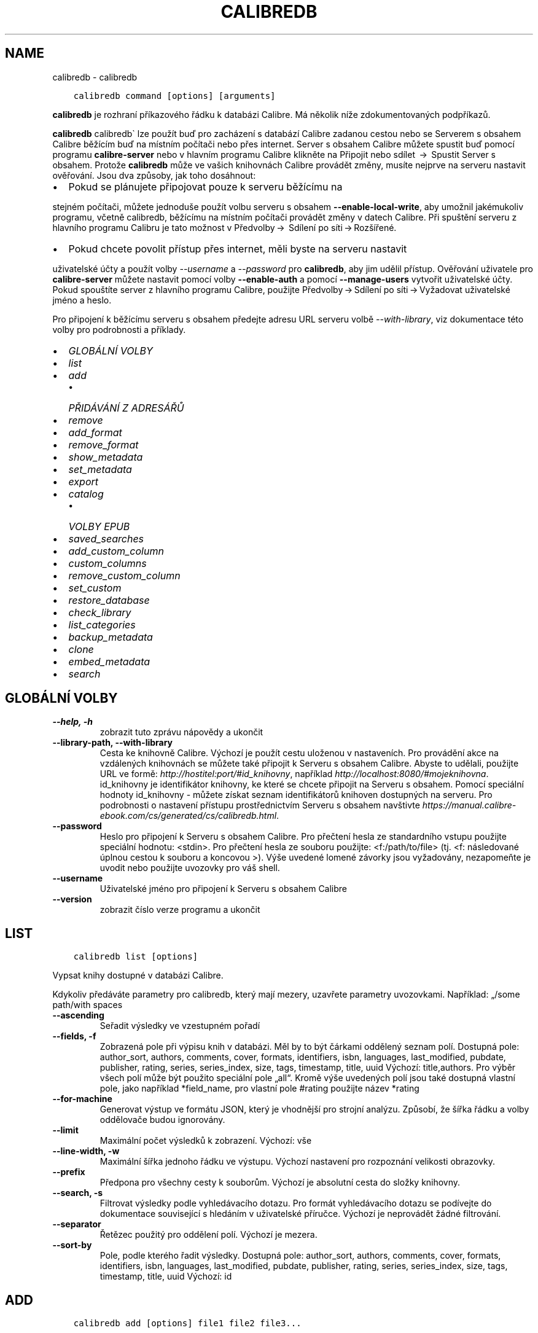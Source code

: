 .\" Man page generated from reStructuredText.
.
.TH "CALIBREDB" "1" "ledna 08, 2021" "5.9.0" "calibre"
.SH NAME
calibredb \- calibredb
.
.nr rst2man-indent-level 0
.
.de1 rstReportMargin
\\$1 \\n[an-margin]
level \\n[rst2man-indent-level]
level margin: \\n[rst2man-indent\\n[rst2man-indent-level]]
-
\\n[rst2man-indent0]
\\n[rst2man-indent1]
\\n[rst2man-indent2]
..
.de1 INDENT
.\" .rstReportMargin pre:
. RS \\$1
. nr rst2man-indent\\n[rst2man-indent-level] \\n[an-margin]
. nr rst2man-indent-level +1
.\" .rstReportMargin post:
..
.de UNINDENT
. RE
.\" indent \\n[an-margin]
.\" old: \\n[rst2man-indent\\n[rst2man-indent-level]]
.nr rst2man-indent-level -1
.\" new: \\n[rst2man-indent\\n[rst2man-indent-level]]
.in \\n[rst2man-indent\\n[rst2man-indent-level]]u
..
.INDENT 0.0
.INDENT 3.5
.sp
.nf
.ft C
calibredb command [options] [arguments]
.ft P
.fi
.UNINDENT
.UNINDENT
.sp
\fBcalibredb\fP je rozhraní příkazového řádku k databázi Calibre.
Má několik níže zdokumentovaných podpříkazů.
.sp
\fBcalibredb\fP calibredb\(ga lze použít buď pro zacházení s databází
Calibre zadanou cestou nebo se Serverem s obsahem Calibre
běžícím buď na místním počítači nebo přes internet. Server s obsahem
Calibre můžete spustit buď pomocí programu \fBcalibre\-server\fP nebo
v hlavním programu Calibre klikněte na Připojit nebo sdílet  →  Spustit
Server s obsahem\&. Protože \fBcalibredb\fP může ve vašich knihovnách
Calibre provádět změny, musíte nejprve na serveru nastavit ověřování. Jsou
dva způsoby, jak toho dosáhnout:
.INDENT 0.0
.IP \(bu 2
Pokud se plánujete připojovat pouze k serveru běžícímu na
.UNINDENT
.sp
stejném počítači, můžete jednoduše použít volbu serveru s obsahem
\fB\-\-enable\-local\-write\fP, aby umožnil jakémukoliv programu, včetně calibredb,
běžícímu na místním počítači provádět změny v datech Calibre. Při spuštění
serveru z hlavního programu Calibru je tato možnost v  Předvolby → 
Sdílení po síti → Rozšířené\&.
.INDENT 0.0
.IP \(bu 2
Pokud chcete povolit přístup přes internet, měli byste na serveru nastavit
.UNINDENT
.sp
uživatelské účty a použít volby \fI\%\-\-username\fP a \fI\%\-\-password\fP
pro \fBcalibredb\fP, aby jim udělil přístup. Ověřování uživatele pro
\fBcalibre\-server\fP můžete nastavit pomocí volby \fB\-\-enable\-auth\fP
a pomocí \fB\-\-manage\-users\fP vytvořit uživatelské účty. Pokud spouštíte
server z hlavního programu Calibre, použijte Předvolby → Sdílení
po síti → Vyžadovat uživatelské jméno a heslo\&.
.sp
Pro připojení k běžícímu serveru s obsahem předejte adresu URL serveru
volbě \fI\%\-\-with\-library\fP, viz dokumentace této volby pro podrobnosti
a příklady.
.INDENT 0.0
.IP \(bu 2
\fI\%GLOBÁLNÍ VOLBY\fP
.IP \(bu 2
\fI\%list\fP
.IP \(bu 2
\fI\%add\fP
.INDENT 2.0
.IP \(bu 2
\fI\%PŘIDÁVÁNÍ Z ADRESÁŘŮ\fP
.UNINDENT
.IP \(bu 2
\fI\%remove\fP
.IP \(bu 2
\fI\%add_format\fP
.IP \(bu 2
\fI\%remove_format\fP
.IP \(bu 2
\fI\%show_metadata\fP
.IP \(bu 2
\fI\%set_metadata\fP
.IP \(bu 2
\fI\%export\fP
.IP \(bu 2
\fI\%catalog\fP
.INDENT 2.0
.IP \(bu 2
\fI\%VOLBY EPUB\fP
.UNINDENT
.IP \(bu 2
\fI\%saved_searches\fP
.IP \(bu 2
\fI\%add_custom_column\fP
.IP \(bu 2
\fI\%custom_columns\fP
.IP \(bu 2
\fI\%remove_custom_column\fP
.IP \(bu 2
\fI\%set_custom\fP
.IP \(bu 2
\fI\%restore_database\fP
.IP \(bu 2
\fI\%check_library\fP
.IP \(bu 2
\fI\%list_categories\fP
.IP \(bu 2
\fI\%backup_metadata\fP
.IP \(bu 2
\fI\%clone\fP
.IP \(bu 2
\fI\%embed_metadata\fP
.IP \(bu 2
\fI\%search\fP
.UNINDENT
.SH GLOBÁLNÍ VOLBY
.INDENT 0.0
.TP
.B \-\-help, \-h
zobrazit tuto zprávu nápovědy a ukončit
.UNINDENT
.INDENT 0.0
.TP
.B \-\-library\-path, \-\-with\-library
Cesta ke knihovně Calibre. Výchozí je použít cestu uloženou v nastaveních. Pro provádění akce na vzdálených knihovnách se můžete také připojit k Serveru s obsahem Calibre. Abyste to udělali, použijte URL ve formě: \fI\%http://hostitel:port/#id_knihovny\fP, například \fI\%http://localhost:8080/#mojeknihovna\fP\&. id_knihovny je identifikátor knihovny, ke které se chcete připojit na Serveru s obsahem. Pomocí speciální hodnoty id_knihovny \- můžete získat seznam identifikátorů knihoven dostupných na serveru. Pro podrobnosti o nastavení přístupu prostřednictvím Serveru s obsahem navštivte \fI\%https://manual.calibre\-ebook.com/cs/generated/cs/calibredb.html\fP\&.
.UNINDENT
.INDENT 0.0
.TP
.B \-\-password
Heslo pro připojení k Serveru s obsahem Calibre. Pro přečtení hesla ze standardního vstupu použijte speciální hodnotu: <stdin>. Pro přečtení hesla ze souboru použijte: <f:/path/to/file> (tj. <f: následované úplnou cestou k souboru a koncovou >). Výše uvedené lomené závorky jsou vyžadovány, nezapomeňte je uvodit nebo použijte uvozovky pro váš shell.
.UNINDENT
.INDENT 0.0
.TP
.B \-\-username
Uživatelské jméno pro připojení k Serveru s obsahem Calibre
.UNINDENT
.INDENT 0.0
.TP
.B \-\-version
zobrazit číslo verze programu a ukončit
.UNINDENT
.SH LIST
.INDENT 0.0
.INDENT 3.5
.sp
.nf
.ft C
calibredb list [options]
.ft P
.fi
.UNINDENT
.UNINDENT
.sp
Vypsat knihy dostupné v databázi Calibre.
.sp
Kdykoliv předáváte parametry pro calibredb, který mají mezery, uzavřete parametry uvozovkami. Například: „/some path/with spaces
.INDENT 0.0
.TP
.B \-\-ascending
Seřadit výsledky ve vzestupném pořadí
.UNINDENT
.INDENT 0.0
.TP
.B \-\-fields, \-f
Zobrazená pole při výpisu knih v databázi. Měl by to být čárkami oddělený seznam polí. Dostupná pole: author_sort, authors, comments, cover, formats, identifiers, isbn, languages, last_modified, pubdate, publisher, rating, series, series_index, size, tags, timestamp, title, uuid Výchozí: title,authors. Pro výběr všech polí může být použito speciální pole „all“. Kromě výše uvedených polí jsou také dostupná vlastní pole, jako například *field_name, pro vlastní pole #rating použijte název *rating
.UNINDENT
.INDENT 0.0
.TP
.B \-\-for\-machine
Generovat výstup ve formátu JSON, který je vhodnější pro strojní analýzu. Způsobí, že šířka řádku a volby oddělovače budou ignorovány.
.UNINDENT
.INDENT 0.0
.TP
.B \-\-limit
Maximální počet výsledků k zobrazení. Výchozí: vše
.UNINDENT
.INDENT 0.0
.TP
.B \-\-line\-width, \-w
Maximální šířka jednoho řádku ve výstupu. Výchozí nastavení pro rozpoznání velikosti obrazovky.
.UNINDENT
.INDENT 0.0
.TP
.B \-\-prefix
Předpona pro všechny cesty k souborům. Výchozí je absolutní cesta do složky knihovny.
.UNINDENT
.INDENT 0.0
.TP
.B \-\-search, \-s
Filtrovat výsledky podle vyhledávacího dotazu. Pro formát vyhledávacího dotazu se podívejte do dokumentace související s hledáním v uživatelské příručce. Výchozí je neprovádět žádné filtrování.
.UNINDENT
.INDENT 0.0
.TP
.B \-\-separator
Řetězec použitý pro oddělení polí. Výchozí je mezera.
.UNINDENT
.INDENT 0.0
.TP
.B \-\-sort\-by
Pole, podle kterého řadit výsledky. Dostupná pole: author_sort, authors, comments, cover, formats, identifiers, isbn, languages, last_modified, pubdate, publisher, rating, series, series_index, size, tags, timestamp, title, uuid Výchozí: id
.UNINDENT
.SH ADD
.INDENT 0.0
.INDENT 3.5
.sp
.nf
.ft C
calibredb add [options] file1 file2 file3...
.ft P
.fi
.UNINDENT
.UNINDENT
.sp
Přidat zadané soubory jako knihy do databáze. Můžete také zadat adresáře, podívejte se na volby související s následujícím adresářem.
.sp
Kdykoliv předáváte parametry pro calibredb, který mají mezery, uzavřete parametry uvozovkami. Například: „/some path/with spaces
.INDENT 0.0
.TP
.B \-\-authors, \-a
Nastavit autory přidaných knih
.UNINDENT
.INDENT 0.0
.TP
.B \-\-automerge, \-m
Pokud jsou nalezeny knihy s podobnými názvy a autory, automaticky sloučit příchozí formáty (soubory) do existujících záznamů knih. Hodnota „ignore“ znamená, že duplicitní formáty jsou zahozeny. Hodnota „overwrite“ znamená, že duplicitní formáty v knihovně jsou přepsány nově přidanými soubory. Hodnota „new_record“ znamená, že duplicitní formáty jsou umístěny do nového záznamu knihy.
.UNINDENT
.INDENT 0.0
.TP
.B \-\-cover, \-c
Nastavit použitou obálku pro přidanou knihu
.UNINDENT
.INDENT 0.0
.TP
.B \-\-duplicates, \-d
Přidat knihy do databáze, i když již existují. Srovnání je prováděno na základě názvů knih. Pamatujte, že volby \fI\%\-\-automerge\fP mají přednost.
.UNINDENT
.INDENT 0.0
.TP
.B \-\-empty, \-e
Přidat prázdnou knihu (kniha bez formátů)
.UNINDENT
.INDENT 0.0
.TP
.B \-\-identifier, \-I
Nastavit identifikátory pro tuto knihu, např. \-I asin:XXX \-I isbn:YYY
.UNINDENT
.INDENT 0.0
.TP
.B \-\-isbn, \-i
Nastavit ISBN přidaných knih
.UNINDENT
.INDENT 0.0
.TP
.B \-\-languages, \-l
Čárkami oddělený seznam jazyků (nejlepší je použít kódy jazyka ISO639, i když mohou být rozpoznány také některé názvy jazyků)
.UNINDENT
.INDENT 0.0
.TP
.B \-\-series, \-s
Nastavit série přidaných knih
.UNINDENT
.INDENT 0.0
.TP
.B \-\-series\-index, \-S
Nastavit číslo série přidaných knih
.UNINDENT
.INDENT 0.0
.TP
.B \-\-tags, \-T
Nastavit štítky přidaných knih
.UNINDENT
.INDENT 0.0
.TP
.B \-\-title, \-t
Nastavit název přidaných knih
.UNINDENT
.SS PŘIDÁVÁNÍ Z ADRESÁŘŮ
.sp
Volby pro ovládání přidávání knih z adresářů. Ve výchozím nastavení jsou přidávány pouze soubory, které mají příponu známých typů souborů e\-knih.
.INDENT 0.0
.TP
.B \-\-add
Vzor názvu souboru (glob), soubory odpovídající tomuto vzoru budou přidány při prohledávání souborů v adresářích, dokonce i když nejsou známého typu souboru e\-knihy. Může být zadáno vícekrát pro více vzorů.
.UNINDENT
.INDENT 0.0
.TP
.B \-\-ignore
Vzor názvu souboru (glob), soubory odpovídající tomuto vzoru budou ignorovány při prohledávání souborů v adresářích. Může být zadáno vícekrát pro více vzorů: Např.: *.pdf bude ignorovat všechny soubory pdf
.UNINDENT
.INDENT 0.0
.TP
.B \-\-one\-book\-per\-directory, \-1
Předpokládat, že každý adresář má pouze jednu logickou knihu, a že všechny soubory v něm jsou různé formáty e\-knih této knihy
.UNINDENT
.INDENT 0.0
.TP
.B \-\-recurse, \-r
Zpracovat adresáře rekurzivně
.UNINDENT
.SH REMOVE
.INDENT 0.0
.INDENT 3.5
.sp
.nf
.ft C
calibredb remove ids
.ft P
.fi
.UNINDENT
.UNINDENT
.sp
Odebrat knihy identifikované identifikátory z databáze. Identifikátory by měly být čárkami oddělený seznam identifikačních čísel (identifikační čísla můžete získat pomocí příkazu search). Například 23,34,57\-85 (když zadáváte rozsah, poslední číslo rozsahu není zahrnuto).
.sp
Kdykoliv předáváte parametry pro calibredb, který mají mezery, uzavřete parametry uvozovkami. Například: „/some path/with spaces
.INDENT 0.0
.TP
.B \-\-permanent
Nepoužívat koš
.UNINDENT
.SH ADD_FORMAT
.INDENT 0.0
.INDENT 3.5
.sp
.nf
.ft C
calibredb add_format [options] id ebook_file
.ft P
.fi
.UNINDENT
.UNINDENT
.sp
Přidat e\-knihu v ebook_file do dostupných formátů pro logickou knihu identifikovanou identifikátorem. Identifikátor můžete získat pomocí příkazu search. Pokud formát již existuje, je nahrazen, pokud není zadána volba nenahrazovat.
.sp
Kdykoliv předáváte parametry pro calibredb, který mají mezery, uzavřete parametry uvozovkami. Například: „/some path/with spaces
.INDENT 0.0
.TP
.B \-\-dont\-replace
Nenahrazovat formát, pokud již existuje
.UNINDENT
.SH REMOVE_FORMAT
.INDENT 0.0
.INDENT 3.5
.sp
.nf
.ft C
calibredb remove_format [options] id fmt
.ft P
.fi
.UNINDENT
.UNINDENT
.sp
Odebrat formát fmt z logické knihy identifikované identifikátorem. Identifikátor můžete získat pomocí příkazu search. fmt by měla být přípona souboru, jako je LRF, TXT nebo EPUB. Pokud logická kniha nemá dostupné fmt, nedělat nic.
.sp
Kdykoliv předáváte parametry pro calibredb, který mají mezery, uzavřete parametry uvozovkami. Například: „/some path/with spaces
.SH SHOW_METADATA
.INDENT 0.0
.INDENT 3.5
.sp
.nf
.ft C
calibredb show_metadata [options] id
.ft P
.fi
.UNINDENT
.UNINDENT
.sp
Zobrazit metadata uložená v databázi Calibre pro knihu identifikovanou identifikátorem.
Identifikátor je identifikační číslo z příkazu search.
.sp
Kdykoliv předáváte parametry pro calibredb, který mají mezery, uzavřete parametry uvozovkami. Například: „/some path/with spaces
.INDENT 0.0
.TP
.B \-\-as\-opf
Vypsat metadata v podobě OPF (XML)
.UNINDENT
.SH SET_METADATA
.INDENT 0.0
.INDENT 3.5
.sp
.nf
.ft C
calibredb set_metadata [options] id [/path/to/metadata.opf]
.ft P
.fi
.UNINDENT
.UNINDENT
.sp
Nastavit metadata uložená v databázi Calibre pro knihu identifikovanou
identifikátorem ze souboru OPF metadata.opf. Identifikátor je identifikační
číslo z příkazu search. Můžete získat rychlé chování pro formát OPF pomocí
přepínače \-\-as\-opf příkazu show_metadata. Můžete také nastavit metadata
jednotlivých polí pomocí volby \-\-field. Pokud použijete volbu \-\-field,
není potřeba zadávat soubor OPF.
.sp
Kdykoliv předáváte parametry pro calibredb, který mají mezery, uzavřete parametry uvozovkami. Například: „/some path/with spaces
.INDENT 0.0
.TP
.B \-\-field, \-f
Pole k nastavení. Formát je field_name:value, například : \fI\%\-\-field\fP tags:tag1,tag2. Použijte \fI\%\-\-list\-fields\fP pro získání seznamu všech názvů polí. Tuto volbu můžete zadat vícekrát pro nastavení více polí. Poznámka: Pro jazyky musíte použít kódy jazyka ISO639 (např. cs pro češtinu, en pro angličtinu, fr pro francouzštinu atd.). Pro identifikátory je syntaxe \fI\%\-\-field\fP identifiers:isbn:XXXX,doi:YYYYY. Pro pole logických hodnot (ano/ne) použijte pravda a nepravda nebo ano a ne.
.UNINDENT
.INDENT 0.0
.TP
.B \-\-list\-fields, \-l
Vypsat názvy polí metadat, která mohou být použita s volbou \fI\%\-\-field\fP
.UNINDENT
.SH EXPORT
.INDENT 0.0
.INDENT 3.5
.sp
.nf
.ft C
calibredb export [options] ids
.ft P
.fi
.UNINDENT
.UNINDENT
.sp
Exportovat knihy zadané identifikátory (čárkami oddělený seznam) do systému souborů.
Operace exportu ukládá všechny formáty knihy, její obálku a metadata (do souboru opf).
Identifikační čísla můžete získat z příkazu search.
.sp
Kdykoliv předáváte parametry pro calibredb, který mají mezery, uzavřete parametry uvozovkami. Například: „/some path/with spaces
.INDENT 0.0
.TP
.B \-\-all
Exportovat všechny knihy v databázi, ignorovat seznam identifikátorů.
.UNINDENT
.INDENT 0.0
.TP
.B \-\-dont\-asciiize
Nechat Calibre převést všechny neanglické znaky na anglické ekvivalenty pro názvy souborů. To je užitečné, pokud ukládáte do starší verze systému souborů bez plné podpory názvů souborů Unicode. Zadání tohoto přepínače vypne toto chování.
.UNINDENT
.INDENT 0.0
.TP
.B \-\-dont\-save\-cover
Obyčejně Calibre uloží obálku do samostatného souboru společně se skutečnými soubory e\-knih. Zadání tohoto přepínače vypne toto chování.
.UNINDENT
.INDENT 0.0
.TP
.B \-\-dont\-update\-metadata
Obyčejně Calibre aktualizuje metadata v uložených souborech z toho, co je v knihovně Calibre. Zpomalí ukládání na disk. Zadání tohoto přepínače vypne toto chování.
.UNINDENT
.INDENT 0.0
.TP
.B \-\-dont\-write\-opf
Obyčejně Calibre zapíše metadata do samostatného souboru OPF společně se skutečnými soubory e\-knih. Zadání tohoto přepínače vypne toto chování.
.UNINDENT
.INDENT 0.0
.TP
.B \-\-formats
Čárkami oddělený seznam formátů pro uložení pro každou knihu. Ve výchozím nastavení jsou ukládány všechny dostupné formáty.
.UNINDENT
.INDENT 0.0
.TP
.B \-\-progress
Průběh hlášení
.UNINDENT
.INDENT 0.0
.TP
.B \-\-replace\-whitespace
Nahradit prázdné znaky podtržítky.
.UNINDENT
.INDENT 0.0
.TP
.B \-\-single\-dir
Exportovat všechny knihy do jednoho adresáře
.UNINDENT
.INDENT 0.0
.TP
.B \-\-template
Šablona pro ovládání názvu souboru a adresářové struktury ukládaných souborů. Výchozí je \fB"\fP{author_sort}/{title}/{title} \- {authors}\fB"\fP, což uloží knihy do podadresáře podle autora s názvy souborů obsahujícími název a autora. Dostupné ovládací prvky jsou: {author_sort, authors, id, isbn, languages, last_modified, pubdate, publisher, rating, series, series_index, tags, timestamp, title}
.UNINDENT
.INDENT 0.0
.TP
.B \-\-timefmt
Formát, ve kterém zobrazovat data. %d \- den, %b \- měsíc, %m \- číslo měsíce, %Y \- rok. Výchozí je: %b, %Y
.UNINDENT
.INDENT 0.0
.TP
.B \-\-to\-dir
Exportovat knihy do zadaného adresáře. Výchozí je .
.UNINDENT
.INDENT 0.0
.TP
.B \-\-to\-lowercase
Převést cesty na malá písmena.
.UNINDENT
.SH CATALOG
.INDENT 0.0
.INDENT 3.5
.sp
.nf
.ft C
calibredb catalog /path/to/destination.(csv|epub|mobi|xml...) [options]
.ft P
.fi
.UNINDENT
.UNINDENT
.sp
Export a \fBcatalog\fP in format specified by path/to/destination extension.
Options control how entries are displayed in the generated \fBcatalog\fP output.
Note that different \fBcatalog\fP formats support different sets of options. To
see the different options, specify the name of the output file and then the
\-\-help option.
.sp
Kdykoliv předáváte parametry pro calibredb, který mají mezery, uzavřete parametry uvozovkami. Například: „/some path/with spaces
.INDENT 0.0
.TP
.B \-\-ids, \-i
Čárkami oddělený seznam identifikátorů databáze pro katalog. Pokud je deklarováno, \fI\%\-\-search\fP je ignorováno. Výchozí: vše
.UNINDENT
.INDENT 0.0
.TP
.B \-\-search, \-s
Filtrovat výsledky podle vyhledávacího dotazu. Pro formát vyhledávacího dotazu se podívejte do dokumentace související s hledáním v uživatelské příručce. Výchozí: žádné filtrování
.UNINDENT
.INDENT 0.0
.TP
.B \-\-verbose, \-v
Zobrazit podrobné výstupní informace. Užitečné pro ladění
.UNINDENT
.SS VOLBY EPUB
.INDENT 0.0
.TP
.B \-\-catalog\-title
Název generovaného katalogu použitý jako název v metadatech. Výchozí: \fB\(aq\fPMy Books\fB\(aq\fP Použije se na: výstupní formáty AZW3, EPUB, MOBI
.UNINDENT
.INDENT 0.0
.TP
.B \-\-cross\-reference\-authors
Vytvořit křížové odkazy v oddílu Autoři pro knihy s více autory. Výchozí: \fB\(aq\fPFalse\fB\(aq\fP Použije se na: výstupní formáty AZW3, EPUB, MOBI
.UNINDENT
.INDENT 0.0
.TP
.B \-\-debug\-pipeline
Uložit výstup z různých stavů převodního řetězce do zadaného adresáře. Užitečné, pokud si nejste jisti, ve kterém stavu procesu převodu se objevuje chyba. Výchozí: \fB\(aq\fPNone\fB\(aq\fP Použije se na: výstupní formáty AZW3, EPUB, MOBI
.UNINDENT
.INDENT 0.0
.TP
.B \-\-exclude\-genre
Regulární výraz popisující štítky, které vyloučit jako žánry. Výchozí: \fB\(aq\fP[.+]|^+$\fB\(aq\fP vylučuje štítky v hranatých závorkách, např. \fB\(aq\fP[Project Gutenberg]\fB\(aq\fP a \fB\(aq\fP+\fB\(aq\fP, výchozí štítek pro přečtené knihy. Použije se na: výstupní formáty AZW3, EPUB, MOBI
.UNINDENT
.INDENT 0.0
.TP
.B \-\-exclusion\-rules
Určuje pravidla použitá pro vyloučení knih z generovaného katalogu. Model pro pravidlo vyloučení je buď (\fB\(aq\fP<název pravidla>\fB\(aq\fP,\fB\(aq\fPTags\fB\(aq\fP,\fB\(aq\fP<čárkami oddělený seznam štítků>\fB\(aq\fP) nebo (\fB\(aq\fP<název pravidla>\fB\(aq\fP,\fB\(aq\fP<vlastní sloupec>\fB\(aq\fP,\fB\(aq\fP<vzor>\fB\(aq\fP). Například: ((\fB\(aq\fPArchivované knihy\fB\(aq\fP,\fB\(aq\fP#stav\fB\(aq\fP,\fB\(aq\fPArchivováno\fB\(aq\fP),) vyloučí knihu s hodnotou \fB\(aq\fPArchivováno\fB\(aq\fP ve vlastním sloupci \fB\(aq\fPstav\fB\(aq\fP\&. Pokud je definováno více pravidel, budou použita všechna pravidla. Výchozí:  \fB"\fP((\fB\(aq\fPCatalogs\fB\(aq\fP,\fB\(aq\fPTags\fB\(aq\fP,\fB\(aq\fPCatalog\fB\(aq\fP),)\fB"\fP Použije se na výstupní formáty AZW3, EPUB, MOBI
.UNINDENT
.INDENT 0.0
.TP
.B \-\-generate\-authors
Zahrnout oddíl \fB\(aq\fPAutoři\fB\(aq\fP do katalogu. Výchozí: \fB\(aq\fPFalse\fB\(aq\fP Použije se na: výstupní formáty AZW3, EPUB, MOBI
.UNINDENT
.INDENT 0.0
.TP
.B \-\-generate\-descriptions
Zahrnout oddíl \fB\(aq\fPPopisy\fB\(aq\fP do katalogu. Výchozí: \fB\(aq\fPFalse\fB\(aq\fP Použije se na: výstupní formáty AZW3, EPUB, MOBI
.UNINDENT
.INDENT 0.0
.TP
.B \-\-generate\-genres
Zahrnout oddíl \fB\(aq\fPŽánry\fB\(aq\fP do katalogu. Výchozí: \fB\(aq\fPFalse\fB\(aq\fP Použije se na: výstupní formáty AZW3, EPUB, MOBI
.UNINDENT
.INDENT 0.0
.TP
.B \-\-generate\-recently\-added
Zahrnout oddíl \fB\(aq\fPNedávno přidané\fB\(aq\fP do katalogu. Výchozí: \fB\(aq\fPFalse\fB\(aq\fP Použije se na: výstupní formáty AZW3, EPUB, MOBI
.UNINDENT
.INDENT 0.0
.TP
.B \-\-generate\-series
Zahrnout oddíl \fB\(aq\fPSérie\fB\(aq\fP do katalogu. Výchozí: \fB\(aq\fPFalse\fB\(aq\fP Použije se na: výstupní formáty AZW3, EPUB, MOBI
.UNINDENT
.INDENT 0.0
.TP
.B \-\-generate\-titles
Zahrnout oddíl \fB\(aq\fPNázvy\fB\(aq\fP do katalogu. Výchozí: \fB\(aq\fPFalse\fB\(aq\fP Použije se na: výstupní formáty AZW3, EPUB, MOBI
.UNINDENT
.INDENT 0.0
.TP
.B \-\-genre\-source\-field
Zdrojové pole pro oddíl ‚Žánry. Výchozí: \fB\(aq\fPŠtítky\fB\(aq\fP Použije se na: výstupní formáty AZW3, EPUB, MOBI
.UNINDENT
.INDENT 0.0
.TP
.B \-\-header\-note\-source\-field
Vlastní pole obsahující text poznámky k vložení do záhlaví Popisu. Výchozí: \fB\(aq\fP\fB\(aq\fP Použije se na: výstupní formáty AZW3, EPUB, MOBI
.UNINDENT
.INDENT 0.0
.TP
.B \-\-merge\-comments\-rule
#<custom field>:[before|after]:[True|False] určující: <custom field>Vlastní pole obsahující poznámky ke sloučení s komentáři [before|after] Umístění poznámek vzhledem ke kometářům [True|False] \- Mezi poznámky a komentáře je vložena vodorovná čára Výchozí: \fB\(aq\fP::\fB\(aq\fP Použije se na: výstupní formáty AZW3, EPUB, MOBI
.UNINDENT
.INDENT 0.0
.TP
.B \-\-output\-profile
Určuje výstupní profil. V některých případech je vyžadován výstupní profil pro optimalizaci katalogu pro zařízení. Například \fB\(aq\fPkindle\fB\(aq\fP nebo \fB\(aq\fPkindle_dx\fB\(aq\fP vytvoří strukturovaný obsah s Oddíly a Články. Výchozí: \fB\(aq\fPNone\fB\(aq\fP Použije se na: výstupní formáty AZW3, EPUB, MOBI
.UNINDENT
.INDENT 0.0
.TP
.B \-\-prefix\-rules
Určuje pravidla použitá pro zahrnutí předpon označujících přečtené knihy, seznam přání a jiné předpony zadané uživatelem. Model pro pravidlo předpony je (\fB\(aq\fP<název pravidla>\fB\(aq\fP,\fB\(aq\fP<zdrojové pole>\fB\(aq\fP,\fB\(aq\fP<vzor>\fB\(aq\fP,\fB\(aq\fP<předpona>\fB\(aq\fP). Pokud je definováno více pravidel, bude použito první odpovídající pravidlo. Výchozí: \fB\(aq\fP((\fB\(aq\fPRead books\fB\(aq\fP,\fB\(aq\fPtags\fB\(aq\fP,\fB\(aq\fP+\fB\(aq\fP,\fB\(aq\fP✓\fB\(aq\fP),(\fB\(aq\fPWishlist item\fB\(aq\fP,\fB\(aq\fPtags\fB\(aq\fP,\fB\(aq\fPWishlist\fB\(aq\fP,\fB\(aq\fP×\fB\(aq\fP))\fB\(aq\fP Použije se na výstupní formáty AZW3, EPUB, MOBI
.UNINDENT
.INDENT 0.0
.TP
.B \-\-preset
Použít pojmenovanou předvolbu vytvořenou Nástrojem pro sestavení katalogu v grafickém rozhraní. Předvolba určuje všechna nastavení pro sestavení katalogu. Výchozí: \fB\(aq\fPNone\fB\(aq\fP Použije se na výstupní formáty AZW3, EPUB, MOBI
.UNINDENT
.INDENT 0.0
.TP
.B \-\-thumb\-width
Nápověda velikosti (v palcích) pro obálky knih v katalogu. Rozsah: 1,0 \- 2,0 Výchozí: \fB\(aq\fP1.0\fB\(aq\fP Použije se na výstupní formáty AZW3, EPUB, MOBI
.UNINDENT
.INDENT 0.0
.TP
.B \-\-use\-existing\-cover
Nahradit existující obálku při generování katalogu. Výchozí: \fB\(aq\fPFalse\fB\(aq\fP Použije se na: výstupní formáty AZW3, EPUB, MOBI
.UNINDENT
.SH SAVED_SEARCHES
.INDENT 0.0
.INDENT 3.5
.sp
.nf
.ft C
calibredb saved_searches [options] (list|add|remove)
.ft P
.fi
.UNINDENT
.UNINDENT
.sp
Spravovat uložená hledání umístěná v této databázi.
Pokud se pokusíte přidat dotaz s názvem, který již existuje,
bude nahrazen.
.sp
Syntaxe pro přidání:
.sp
calibredb \fBsaved_searches\fP add search_name search_expression
.sp
Syntaxe pro odebrání:
.sp
calibredb \fBsaved_searches\fP remove search_name
.sp
Kdykoliv předáváte parametry pro calibredb, který mají mezery, uzavřete parametry uvozovkami. Například: „/some path/with spaces
.SH ADD_CUSTOM_COLUMN
.INDENT 0.0
.INDENT 3.5
.sp
.nf
.ft C
calibredb add_custom_column [options] label name datatype
.ft P
.fi
.UNINDENT
.UNINDENT
.sp
Vytvořit vlastní sloupec. label je název sloupce vhodný pro stroje. Neměl by
obsahovat mezery nebo dvojtečky. name je název sloupce vhodný pro lidi.
datatype je jeden z: bool, comments, composite, datetime, enumeration, float, int, rating, series, text
.sp
Kdykoliv předáváte parametry pro calibredb, který mají mezery, uzavřete parametry uvozovkami. Například: „/some path/with spaces
.INDENT 0.0
.TP
.B \-\-display
Slovník voleb pro přizpůsobení, jak budou data v tomto sloupci interpretována. Toto je řetězec JSON. Pro sloupce výčtu použijte \fI\%\-\-display\fP\fB"\fP{\e \fB"\fPenum_values\e \fB"\fP:[\e \fB"\fPval1\e \fB"\fP, \e \fB"\fPval2\e \fB"\fP]}\fB"\fP Je mnoho voleb, které mohou přijít do proměnné display. Volby podle typu sloupce jsou: složené: composite_template, composite_sort, make_category,contains_html, use_decorations datum a čas: date_format výčet: enum_values, enum_colors, use_decorations celá část, plovoucí: number_format text: is_names, use_decorations  Nejlepší způsob jak najít zákonité kombinace, je vytvořit v grafickém rozhraní vlastní sloupec vhodného typu, pak vyhledat v záložním OPF knihu (ujistěte se, že byl vytvořen nový OPF od přidání sloupce). Uvidíte JSON pro \fB"\fPdisplay\fB"\fP pro nový sloupec v OPF.
.UNINDENT
.INDENT 0.0
.TP
.B \-\-is\-multiple
Tento sloupec ukládá štítky jako data (tj. více čárkami oddělených hodnot). Použije se, pouze pokud je datový typ text.
.UNINDENT
.SH CUSTOM_COLUMNS
.INDENT 0.0
.INDENT 3.5
.sp
.nf
.ft C
calibredb custom_columns [options]
.ft P
.fi
.UNINDENT
.UNINDENT
.sp
Vypsat dostupné vlastní sloupce. Zobrazí popisky sloupců a identifikátory.
.sp
Kdykoliv předáváte parametry pro calibredb, který mají mezery, uzavřete parametry uvozovkami. Například: „/some path/with spaces
.INDENT 0.0
.TP
.B \-\-details, \-d
Zobrazit podrobnosti pro každý sloupec.
.UNINDENT
.SH REMOVE_CUSTOM_COLUMN
.INDENT 0.0
.INDENT 3.5
.sp
.nf
.ft C
calibredb remove_custom_column [options] label
.ft P
.fi
.UNINDENT
.UNINDENT
.sp
Odebrat vlastní sloupec identifikovaný popiskem. Dostupné
sloupce můžete zobrazit příkazem custom_columns.
.sp
Kdykoliv předáváte parametry pro calibredb, který mají mezery, uzavřete parametry uvozovkami. Například: „/some path/with spaces
.INDENT 0.0
.TP
.B \-\-force, \-f
Nepožadovat potvrzení
.UNINDENT
.SH SET_CUSTOM
.INDENT 0.0
.INDENT 3.5
.sp
.nf
.ft C
calibredb set_custom [options] column id value
.ft P
.fi
.UNINDENT
.UNINDENT
.sp
Nastavit hodnotu vlastního sloupce pro knihu identifikovanou identifikátorem.
Seznam identifikátorů můžete získat pomocí příkazu search.
Seznam názvů vlastních sloupců můžete získat pomocí příkazu custom_columns.
.sp
Kdykoliv předáváte parametry pro calibredb, který mají mezery, uzavřete parametry uvozovkami. Například: „/some path/with spaces
.INDENT 0.0
.TP
.B \-\-append, \-a
Pokud sloupec ukládá více hodnot, přidat zadané hodnoty k existujícím, namísto jejich nahrazení.
.UNINDENT
.SH RESTORE_DATABASE
.INDENT 0.0
.INDENT 3.5
.sp
.nf
.ft C
calibredb restore_database [options]
.ft P
.fi
.UNINDENT
.UNINDENT
.sp
Obnovit tuto databázi z metadat uložených v souborech OPF v každém
adresáři knihovny Calibre. To je užitečné, pokud byl váš soubor
meatadata.db poškozen.
.sp
VAROVÁNÍ: Tento příkaz znovu úplně vygeneruje vaši databázi. Ztratíte
všechna uložená hledání, uživatelské katalogy, zásuvné panely, uložená
nastavení převodu pro knihu a vlastní předpisy. Obnovená metadata budou
pouze tak přesná, jako to, co je nalezeno v souborech OPF.
.sp
Kdykoliv předáváte parametry pro calibredb, který mají mezery, uzavřete parametry uvozovkami. Například: „/some path/with spaces
.INDENT 0.0
.TP
.B \-\-really\-do\-it, \-r
Opravdu provést obnovení. Příkaz nebude spuštěn, pokud není zadána tato volba.
.UNINDENT
.SH CHECK_LIBRARY
.INDENT 0.0
.INDENT 3.5
.sp
.nf
.ft C
calibredb check_library [options]
.ft P
.fi
.UNINDENT
.UNINDENT
.sp
Provést některé kontroly souborového systému představujícího knihovnu.
Hlášení jsou invalid_titles, extra_titles, invalid_authors, extra_authors, missing_formats, extra_formats, extra_files, missing_covers, extra_covers, failed_folders
.sp
Kdykoliv předáváte parametry pro calibredb, který mají mezery, uzavřete parametry uvozovkami. Například: „/some path/with spaces
.INDENT 0.0
.TP
.B \-\-csv, \-c
Výstup v CSV
.UNINDENT
.INDENT 0.0
.TP
.B \-\-ignore_extensions, \-e
Čárkami oddělený seznam ignorovaných přípon. Výchozí: vše
.UNINDENT
.INDENT 0.0
.TP
.B \-\-ignore_names, \-n
Čárkami oddělený seznam ignorovaných názvů. Výchozí: vše
.UNINDENT
.INDENT 0.0
.TP
.B \-\-report, \-r
Čárkami oddělený seznam hlášení. Výchozí: vše
.UNINDENT
.SH LIST_CATEGORIES
.INDENT 0.0
.INDENT 3.5
.sp
.nf
.ft C
calibredb list_categories [options]
.ft P
.fi
.UNINDENT
.UNINDENT
.sp
Vytvořit hlášení informací o kategoriích v databázi. Informace
je ekvivalentem toho, co je zobrazeno v Prohlížeči štítků.
.sp
Kdykoliv předáváte parametry pro calibredb, který mají mezery, uzavřete parametry uvozovkami. Například: „/some path/with spaces
.INDENT 0.0
.TP
.B \-\-categories, \-r
Čárkami oddělený seznam kategorií názvů vyhledávání. Výchozí: vše
.UNINDENT
.INDENT 0.0
.TP
.B \-\-csv, \-c
Výstup v CSV
.UNINDENT
.INDENT 0.0
.TP
.B \-\-dialect
Typ souboru CSV, který vytvářet. Možnosti: excel, excel\-tab, unix
.UNINDENT
.INDENT 0.0
.TP
.B \-\-item_count, \-i
Výstupem je pouze počet položek v kategorii namísto počtů na položku v kategorii.
.UNINDENT
.INDENT 0.0
.TP
.B \-\-width, \-w
Maximální šířka jednoho řádku ve výstupu. Výchozí nastavení pro rozpoznání velikosti obrazovky.
.UNINDENT
.SH BACKUP_METADATA
.INDENT 0.0
.INDENT 3.5
.sp
.nf
.ft C
calibredb backup_metadata [options]
.ft P
.fi
.UNINDENT
.UNINDENT
.sp
Zálohovat metadata uložená v databázi do jednotlivých souborů OPF v každém
adresáři knih. Toto se normálně děje automaticky, ale můžete tento příkaz spustit
s volbou \-\-all, abyste vynutili opětovné vygenerování souborů OPF.
.sp
Pamatujte, že normálně není vůbec potřeba toto dělat, protože soubory OPF
jsou zálohovány automaticky pokaždé, když se změní metadata.
.sp
Kdykoliv předáváte parametry pro calibredb, který mají mezery, uzavřete parametry uvozovkami. Například: „/some path/with spaces
.INDENT 0.0
.TP
.B \-\-all
Normálně tento příkaz pracuje pouze nad knihami, které mají zastaralé soubory OPF. Pomocí této volby pracuje nad všemi knihami.
.UNINDENT
.SH CLONE
.INDENT 0.0
.INDENT 3.5
.sp
.nf
.ft C
calibredb clone path/to/new/library
.ft P
.fi
.UNINDENT
.UNINDENT
.sp
Vytvořit klon aktuální knihovny. Toto vytvoří novou, prázdnou knihovnu, která má
stejné vlastní sloupce, Virtuální knihovny a jiná nastavení jako aktuální knihovna.
.sp
Klonovaná knihovna nebude obsahovat žádné knihy. Pokud chcete vytvořit úplný
duplikát včetně všech knih, pak jednoduše použijte nástroje vašeho systému souborů
ke zkopírování složky knihovny.
.sp
Kdykoliv předáváte parametry pro calibredb, který mají mezery, uzavřete parametry uvozovkami. Například: „/some path/with spaces
.SH EMBED_METADATA
.INDENT 0.0
.INDENT 3.5
.sp
.nf
.ft C
calibredb embed_metadata [options] book_id
.ft P
.fi
.UNINDENT
.UNINDENT
.sp
Aktualizovat metadata ve skutečných souborech knih uložená v knihovně Calibre
z metadat v databázi Calibre. Normálně jsou metadata aktualizována pouze při
exportování souborů z Calibre, tento příkaz je užitečný, pokud chcete, aby
byla metadata aktualizována na místě. Pamatujte, že různé formáty souborů
podporují různá množství metadat. K aktualizaci metadat ve všech knihách
můžete pro book_id použít speciální hodnotu \(aqall\(aq. Můžete také zadat mnoho
identifikátorů knih oddělených mezerami a rozsahů identifikátorů oddělených
spojovníky. Například: calibredb \fBembed_metadata\fP 1 2 10\-15 23
.sp
Kdykoliv předáváte parametry pro calibredb, který mají mezery, uzavřete parametry uvozovkami. Například: „/some path/with spaces
.INDENT 0.0
.TP
.B \-\-only\-formats, \-f
Aktualizovat metadata pouze  v souborech zadaného formátu. Zadejte vícekrát pro více formátů. Ve výchozím nastavení jsou aktualizovány všechny formáty.
.UNINDENT
.SH SEARCH
.INDENT 0.0
.INDENT 3.5
.sp
.nf
.ft C
calibredb search [options] search expression
.ft P
.fi
.UNINDENT
.UNINDENT
.sp
Vyhledat v knihovně zadaný hledaný výraz vracející čárkami oddělený seznam
identifikátorů knih odpovídající hledanému výrazu.Výstupní formát je užitečný
pro zásobení jiných příkazů, které přijímají seznam identifikátorů jako vstup.
.sp
Hledaný výraz může být cokoliv z výkonného jazyka vyhledávacích dotazů Calibre,
například: calibredb \fBsearch\fP author:asimov \(aqtitle:"i robot"\(aq
.sp
Kdykoliv předáváte parametry pro calibredb, který mají mezery, uzavřete parametry uvozovkami. Například: „/some path/with spaces
.INDENT 0.0
.TP
.B \-\-limit, \-l
Maximální počet výsledků k navrácení. Výchozí je všechny výsledky.
.UNINDENT
.SH AUTHOR
Kovid Goyal
.SH COPYRIGHT
Kovid Goyal
.\" Generated by docutils manpage writer.
.
